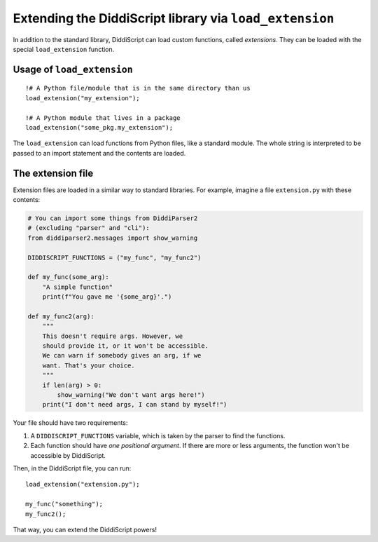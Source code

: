 .. _lang-extensions:

Extending the DiddiScript library via ``load_extension``
======================================================

In addition to the standard library, DiddiScript can load
custom functions, called *extensions*. They can be loaded
with the special ``load_extension`` function.

.. seealso::

   :ref:`lang-modules`
     Refer to this function for loading standard DiddiScript
     libraries.
   
   `Issue #5 <https://github.com/DiddiLeija/diddiparser2/issues/5>`_
     The issue related to the ``load_extension`` function. It also provides
     a short guide to write a correct DiddiScript extension.

.. _load-extension-function:

Usage of ``load_extension``
---------------------------

::

    !# A Python file/module that is in the same directory than us
    load_extension("my_extension");
    
    !# A Python module that lives in a package
    load_extension("some_pkg.my_extension");

The ``load_extension`` can load functions from Python files, like a
standard module. The whole string is interpreted to be passed to an
import statement and the contents are loaded.

The extension file
------------------

Extension files are loaded in a similar way to standard libraries. For example,
imagine a file ``extension.py`` with these contents:

.. code-block:: python

    # You can import some things from DiddiParser2
    # (excluding "parser" and "cli"):
    from diddiparser2.messages import show_warning

    DIDDISCRIPT_FUNCTIONS = ("my_func", "my_func2")
    
    def my_func(some_arg):
        "A simple function"
        print(f"You gave me '{some_arg}'.")
    
    def my_func2(arg):
        """
        This doesn't require args. However, we
        should provide it, or it won't be accessible.
        We can warn if somebody gives an arg, if we
        want. That's your choice.
        """
        if len(arg) > 0:
            show_warning("We don't want args here!")
        print("I don't need args, I can stand by myself!")

Your file should have two requirements:

#. A ``DIDDISCRIPT_FUNCTIONS`` variable, which is taken by
   the parser to find the functions.
#. Each function should have *one positional argument*. If
   there are more or less arguments, the function won't be
   accessible by DiddiScript.

Then, in the DiddiScript file, you can run:

::

    load_extension("extension.py");
    
    my_func("something");
    my_func2();

That way, you can extend the DiddiScript powers!
